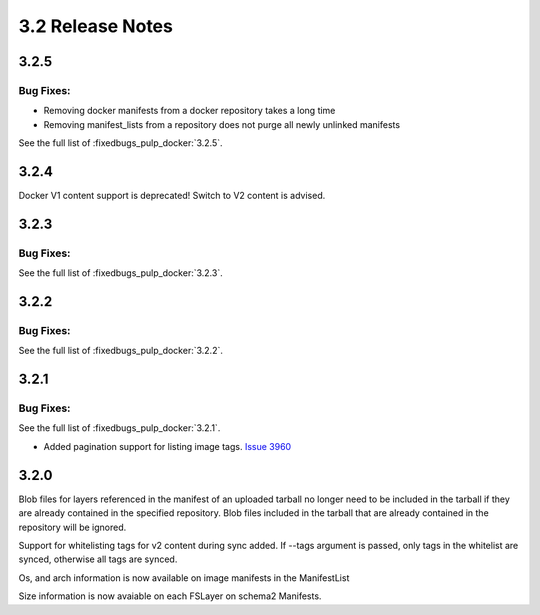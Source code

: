 3.2 Release Notes
=================

3.2.5
-----

Bug Fixes:
**********

* Removing docker manifests from a docker repository takes a long time
* Removing manifest_lists from a repository does not purge all newly unlinked manifests

See the full list of :fixedbugs_pulp_docker:`3.2.5`.


3.2.4
-----

Docker V1 content support is deprecated! Switch to V2 content is advised.


3.2.3
-----

Bug Fixes:
**********

See the full list of :fixedbugs_pulp_docker:`3.2.3`.


3.2.2
-----

Bug Fixes:
**********

See the full list of :fixedbugs_pulp_docker:`3.2.2`.


3.2.1
-----

Bug Fixes:
**********

See the full list of :fixedbugs_pulp_docker:`3.2.1`.

* Added pagination support for listing image tags. `Issue 3960 <https://pulp.plan.io/issues/3960>`_


3.2.0
-----

Blob files for layers referenced in the manifest of an uploaded tarball no longer need to be
included in the tarball if they are already contained in the specified repository. Blob files
included in the tarball that are already contained in the repository will be ignored.

Support for whitelisting tags for v2 content during sync added. If --tags argument is passed,
only tags in the whitelist are synced, otherwise all tags are synced.

Os, and arch information is now available on image manifests in the ManifestList

Size information is now avaiable on each FSLayer on schema2 Manifests.

